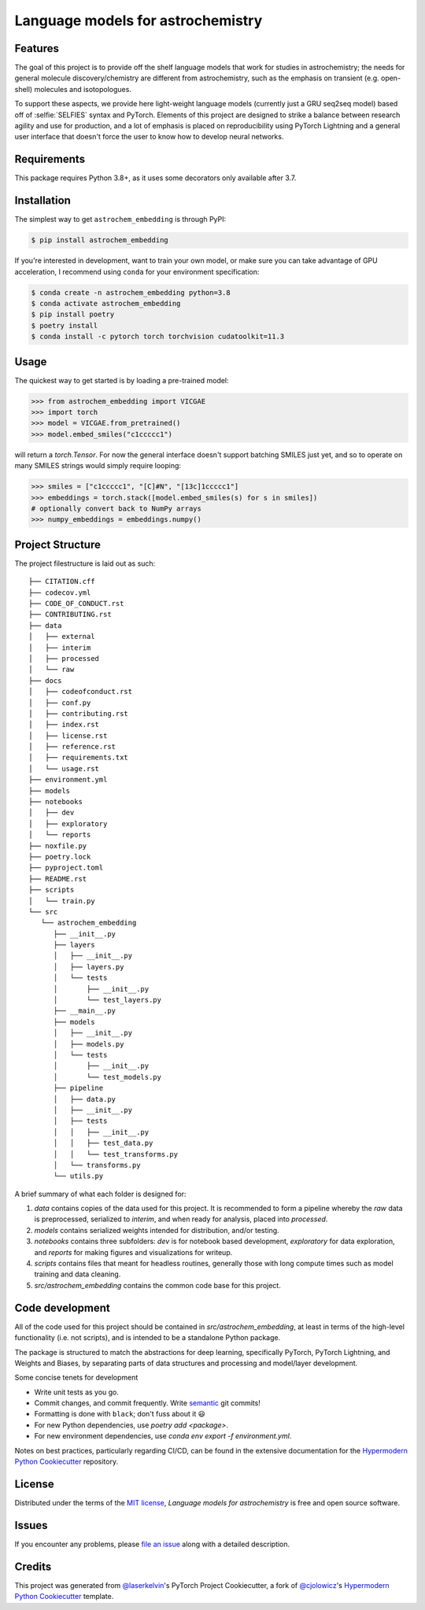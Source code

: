Language models for astrochemistry
==================================

|PyPI| |Status| |Python Version| |License|

|Read the Docs| |Tests| |Codecov|

|pre-commit| |Black|

.. |PyPI| image:: https://img.shields.io/pypi/v/astrochem_embedding.svg
   :target: https://pypi.org/project/astrochem_embedding/
   :alt: PyPI
.. |Status| image:: https://img.shields.io/pypi/status/astrochem_embedding.svg
   :target: https://pypi.org/project/astrochem_embedding/
   :alt: Status
.. |Python Version| image:: https://img.shields.io/pypi/pyversions/astrochem_embedding
   :target: https://pypi.org/project/astrochem_embedding
   :alt: Python Version
.. |License| image:: https://img.shields.io/pypi/l/astrochem_embedding
   :target: https://opensource.org/licenses/MIT
   :alt: License
.. |Read the Docs| image:: https://img.shields.io/readthedocs/astrochem_embedding/latest.svg?label=Read%20the%20Docs
   :target: https://astrochem_embedding.readthedocs.io/
   :alt: Read the documentation at https://astrochem_embedding.readthedocs.io/
.. |Tests| image:: https://github.com/laserkelvin/astrochem_embedding/workflows/Tests/badge.svg
   :target: https://github.com/laserkelvin/astrochem_embedding/actions?workflow=Tests
   :alt: Tests
.. |Codecov| image:: https://codecov.io/gh/laserkelvin/astrochem_embedding/branch/main/graph/badge.svg
   :target: https://codecov.io/gh/laserkelvin/astrochem_embedding
   :alt: Codecov
.. |pre-commit| image:: https://img.shields.io/badge/pre--commit-enabled-brightgreen?logo=pre-commit&logoColor=white
   :target: https://github.com/pre-commit/pre-commit
   :alt: pre-commit
.. |Black| image:: https://img.shields.io/badge/code%20style-black-000000.svg
   :target: https://github.com/psf/black
   :alt: Black


Features
--------

The goal of this project is to provide off the shelf language models that work
for studies in astrochemistry; the needs for general molecule discovery/chemistry
are different from astrochemistry, such as the emphasis on transient (e.g. open-shell)
molecules and isotopologues.

To support these aspects, we provide here light-weight language models (currently just
a GRU seq2seq model) based off of :selfie:`SELFIES` syntax and PyTorch. Elements of
this project are designed to strike a balance between research agility and use for
production, and a lot of emphasis is placed on reproducibility using PyTorch Lightning
and a general user interface that doesn't force the user to know how to develop neural networks.


Requirements
------------

This package requires Python 3.8+, as it uses some decorators only available after 3.7.


Installation
------------

The simplest way to get ``astrochem_embedding`` is through PyPI:

.. code:: console
    
    $ pip install astrochem_embedding

If you're interested in development, want to train your own model,
or make sure you can take advantage of GPU acceleration, I recommend
using ``conda`` for your environment specification:

.. code:: console

   $ conda create -n astrochem_embedding python=3.8
   $ conda activate astrochem_embedding
   $ pip install poetry
   $ poetry install
   $ conda install -c pytorch torch torchvision cudatoolkit=11.3

Usage
-----

The quickest way to get started is by loading a pre-trained model:

.. code:: python

    >>> from astrochem_embedding import VICGAE
    >>> import torch
    >>> model = VICGAE.from_pretrained()
    >>> model.embed_smiles("c1ccccc1")

will return a `torch.Tensor`. For now the general interface doesn't
support batching SMILES just yet, and so to operate on many SMILES
strings would simply require looping:

.. code:: python

    >>> smiles = ["c1ccccc1", "[C]#N", "[13c]1ccccc1"]
    >>> embeddings = torch.stack([model.embed_smiles(s) for s in smiles])
    # optionally convert back to NumPy arrays
    >>> numpy_embeddings = embeddings.numpy()


Project Structure
-----------------

The project filestructure is laid out as such::

   ├── CITATION.cff
   ├── codecov.yml
   ├── CODE_OF_CONDUCT.rst
   ├── CONTRIBUTING.rst
   ├── data
   │   ├── external
   │   ├── interim
   │   ├── processed
   │   └── raw
   ├── docs
   │   ├── codeofconduct.rst
   │   ├── conf.py
   │   ├── contributing.rst
   │   ├── index.rst
   │   ├── license.rst
   │   ├── reference.rst
   │   ├── requirements.txt
   │   └── usage.rst
   ├── environment.yml
   ├── models
   ├── notebooks
   │   ├── dev
   │   ├── exploratory
   │   └── reports
   ├── noxfile.py
   ├── poetry.lock
   ├── pyproject.toml
   ├── README.rst
   ├── scripts
   │   └── train.py
   └── src
      └── astrochem_embedding
         ├── __init__.py
         ├── layers
         │   ├── __init__.py
         │   ├── layers.py
         │   └── tests
         │       ├── __init__.py
         │       └── test_layers.py
         ├── __main__.py
         ├── models
         │   ├── __init__.py
         │   ├── models.py
         │   └── tests
         │       ├── __init__.py
         │       └── test_models.py
         ├── pipeline
         │   ├── data.py
         │   ├── __init__.py
         │   ├── tests
         │   │   ├── __init__.py
         │   │   ├── test_data.py
         │   │   └── test_transforms.py
         │   └── transforms.py
         └── utils.py

A brief summary of what each folder is designed for:

#. `data` contains copies of the data used for this project. It is recommended to form a pipeline whereby the `raw` data is preprocessed, serialized to `interim`, and when ready for analysis, placed into `processed`.
#. `models` contains serialized weights intended for distribution, and/or testing.
#. `notebooks` contains three subfolders: `dev` is for notebook based development, `exploratory` for data exploration, and `reports` for making figures and visualizations for writeup.
#. `scripts` contains files that meant for headless routines, generally those with long compute times such as model training and data cleaning.
#. `src/astrochem_embedding` contains the common code base for this project.


Code development
----------------

All of the code used for this project should be contained in `src/astrochem_embedding`,
at least in terms of the high-level functionality (i.e. not scripts), and is intended to be
a standalone Python package.

The package is structured to match the abstractions for deep learning, specifically PyTorch, 
PyTorch Lightning, and Weights and Biases, by separating parts of data structures and processing
and model/layer development.

Some concise tenets for development

* Write unit tests as you go.
* Commit changes, and commit frequently. Write `semantic`_ git commits!
* Formatting is done with ``black``; don't fuss about it 😃
* For new Python dependencies, use `poetry add <package>`.
* For new environment dependencies, use `conda env export -f environment.yml`.

Notes on best practices, particularly regarding CI/CD, can be found in the extensive
documentation for the `Hypermodern Python Cookiecutter`_ repository.

License
-------

Distributed under the terms of the `MIT license`_,
*Language models for astrochemistry* is free and open source software.


Issues
------

If you encounter any problems,
please `file an issue`_ along with a detailed description.


Credits
-------

This project was generated from `@laserkelvin`_'s PyTorch Project Cookiecutter, 
a fork of  `@cjolowicz`_'s `Hypermodern Python Cookiecutter`_ template.

.. _@cjolowicz: https://github.com/cjolowicz
.. _Cookiecutter: https://github.com/audreyr/cookiecutter
.. _MIT license: https://opensource.org/licenses/MIT
.. _PyPI: https://pypi.org/
.. _Hypermodern Python Cookiecutter: https://github.com/cjolowicz/cookiecutter-hypermodern-python
.. _file an issue: https://github.com/laserkelvin/astrochem_embedding/issues
.. _pip: https://pip.pypa.io/
.. github-only
.. _Contributor Guide: CONTRIBUTING.rst
.. _Usage: https://astrochem_embedding.readthedocs.io/en/latest/usage.html
.. _semantic: https://gist.github.com/joshbuchea/6f47e86d2510bce28f8e7f42ae84c716
.. _@laserkelvin: https://github.com/laserkelvin

